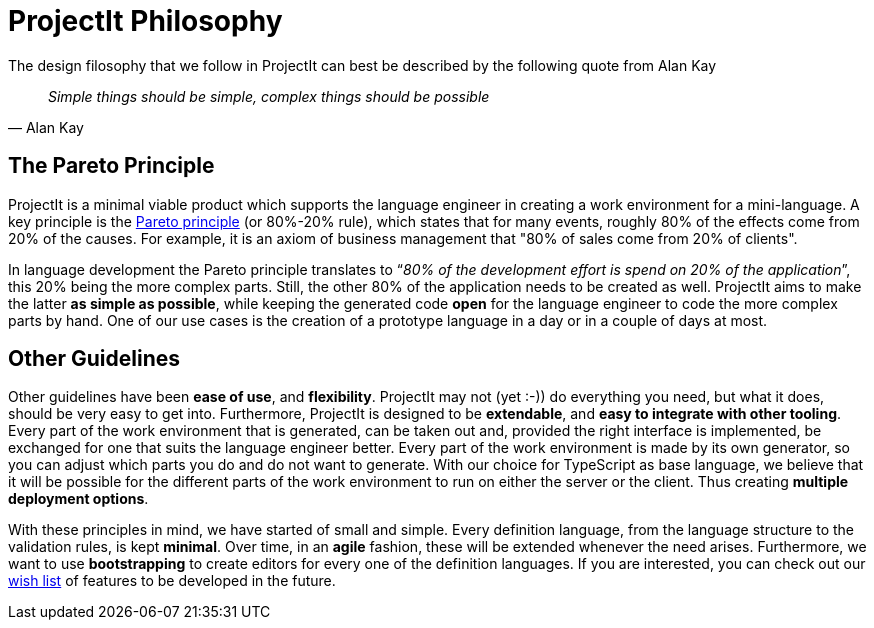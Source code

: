 :imagesdir: ../images/
:page-nav_order: 20
:page-parent: ProjectIt - Introduction
:src-dir: ../../../core/src
:projectitdir: ../../../core
:source-language: javascript
:listing-caption: Code Sample
= ProjectIt Philosophy

The design filosophy that we follow in ProjectIt can best be described by the following quote from Alan Kay

[quote, Alan Kay]
_Simple things should be simple,
complex things should be possible_

== The Pareto Principle
ProjectIt is a minimal viable product which supports the
language engineer in creating a work environment for a mini-language. A key principle
is the xref:https://en.wikipedia.org/wiki/Pareto_principle[Pareto principle, window=_blank] (or 80%-20% rule),
which states that for many events, roughly 80% of the effects come from 20% of the causes.
For example, it is an axiom of business  management that "80% of sales come from 20% of clients".

In language development the Pareto principle translates to “_80% of the development
effort is spend on 20% of the application_”, this 20% being the more complex parts.
Still, the other 80% of the application needs to be created as well. ProjectIt aims to
make the latter *as simple as possible*, while keeping the generated code *open* for the
language engineer to code the more complex parts by hand. One of our use cases is the
creation of a prototype language in a day or in a couple of days at most.

== Other Guidelines
// TODO use smiley icon
Other guidelines have been *ease of use*, and *flexibility*. ProjectIt may not (yet :-)) do
everything you need, but what it does, should be very easy to get into. Furthermore,
ProjectIt is designed to be *extendable*, and *easy to integrate with other tooling*. Every
part of the work environment that is generated, can be taken out and, provided the right
interface is implemented, be exchanged for one that suits the language engineer better.
Every part of the work environment is made by its own generator, so you can adjust which
parts you do and do not want to generate. With our choice for TypeScript as base language,
we believe that it will be possible for the different parts of the work environment to run
on either the server or the client. Thus creating *multiple deployment options*.

With these principles in mind, we have started of small and simple. Every definition language,
from the language structure to the validation rules, is kept *minimal*. Over time, in an *agile*
fashion, these will be extended whenever the need arises. Furthermore, we want to use *bootstrapping*
to create editors for every one of the definition languages. If you are interested, you can
check out our xref:../intro/wish-list.adoc[wish list] of features to be developed in the future.


